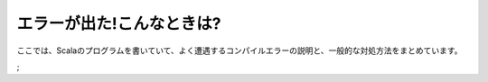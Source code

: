 エラーが出た!こんなときは?
---------------------------------------

ここでは、Scalaのプログラムを書いていて、よく遭遇するコンパイルエラーの説明と、一般的な対処方法をまとめています。

;
